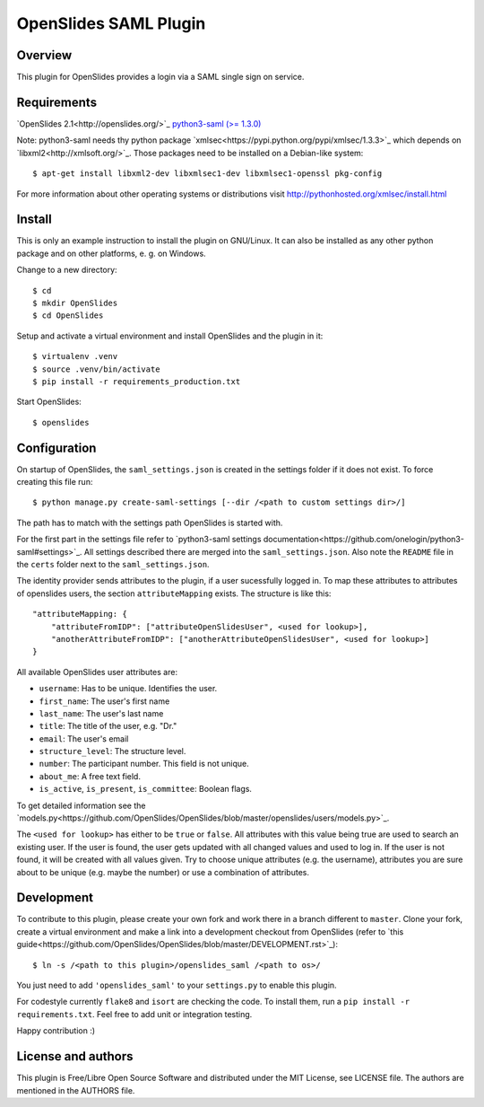 ============================
 OpenSlides SAML Plugin
============================

Overview
========

This plugin for OpenSlides provides a login via a SAML single sign on
service.


Requirements
============

`OpenSlides 2.1<http://openslides.org/>`_
`python3-saml (>= 1.3.0) <https://pypi.python.org/pypi/python3-saml/1.3.0>`_

Note: python3-saml needs thy python package `xmlsec<https://pypi.python.org/pypi/xmlsec/1.3.3>`_ which depends on `libxml2<http://xmlsoft.org/>`_. Those packages need to be installed on a Debian-like system::

    $ apt-get install libxml2-dev libxmlsec1-dev libxmlsec1-openssl pkg-config

For more information about other operating systems or distributions visit http://pythonhosted.org/xmlsec/install.html

Install
=======

This is only an example instruction to install the plugin on GNU/Linux. It
can also be installed as any other python package and on other platforms,
e. g. on Windows.

Change to a new directory::

    $ cd
    $ mkdir OpenSlides
    $ cd OpenSlides

Setup and activate a virtual environment and install OpenSlides and the
plugin in it::

    $ virtualenv .venv
    $ source .venv/bin/activate
    $ pip install -r requirements_production.txt

Start OpenSlides::

    $ openslides

Configuration
=============

On startup of OpenSlides, the ``saml_settings.json`` is created in the settings folder if it does not exist. To force creating this file run::

    $ python manage.py create-saml-settings [--dir /<path to custom settings dir>/]

The path has to match with the settings path OpenSlides is started with.

For the first part in the settings file refer to `python3-saml settings documentation<https://github.com/onelogin/python3-saml#settings>`_. All settings described there are merged into the ``saml_settings.json``. Also note the ``README`` file in the ``certs`` folder next to the ``saml_settings.json``.

The identity provider sends attributes to the plugin, if a user sucessfully logged in. To map these attributes to attributes of openslides users, the section ``attributeMapping`` exists. The structure is like this::

    "attributeMapping: {
        "attributeFromIDP": ["attributeOpenSlidesUser", <used for lookup>],
        "anotherAttributeFromIDP": ["anotherAttributeOpenSlidesUser", <used for lookup>]
    }

All available OpenSlides user attributes are:

- ``username``: Has to be unique. Identifies the user.
- ``first_name``: The user's first name
- ``last_name``: The user's last name
- ``title``: The title of the user, e.g. "Dr."
- ``email``: The user's email
- ``structure_level``: The structure level.
- ``number``: The participant number. This field is not unique.
- ``about_me``: A free text field.
- ``is_active``, ``is_present``, ``is_committee``: Boolean flags.

To get detailed information see the `models.py<https://github.com/OpenSlides/OpenSlides/blob/master/openslides/users/models.py>`_.

The ``<used for lookup>`` has either to be ``true`` or ``false``. All attributes with this value being true are used to search an existing user. If the user is found, the user gets updated with all changed values and used to log in. If the user is not found, it will be created with all values given. Try to choose unique attributes (e.g. the username), attributes you are sure about to be unique (e.g. maybe the number) or use a combination of attributes.

Development
===========

To contribute to this plugin, please create your own fork and work there in a branch different to ``master``. Clone your fork, create a virtual environment and make a link into a development checkout from OpenSlides (refer to `this guide<https://github.com/OpenSlides/OpenSlides/blob/master/DEVELOPMENT.rst>`_)::

    $ ln -s /<path to this plugin>/openslides_saml /<path to os>/

You just need to add ``'openslides_saml'`` to your ``settings.py`` to enable this plugin.

For codestyle currently ``flake8`` and ``isort`` are checking the code. To install them, run a ``pip install -r requirements.txt``. Feel free to add unit or integration testing.

Happy contribution :)

License and authors
===================

This plugin is Free/Libre Open Source Software and distributed under the
MIT License, see LICENSE file. The authors are mentioned in the AUTHORS file.
